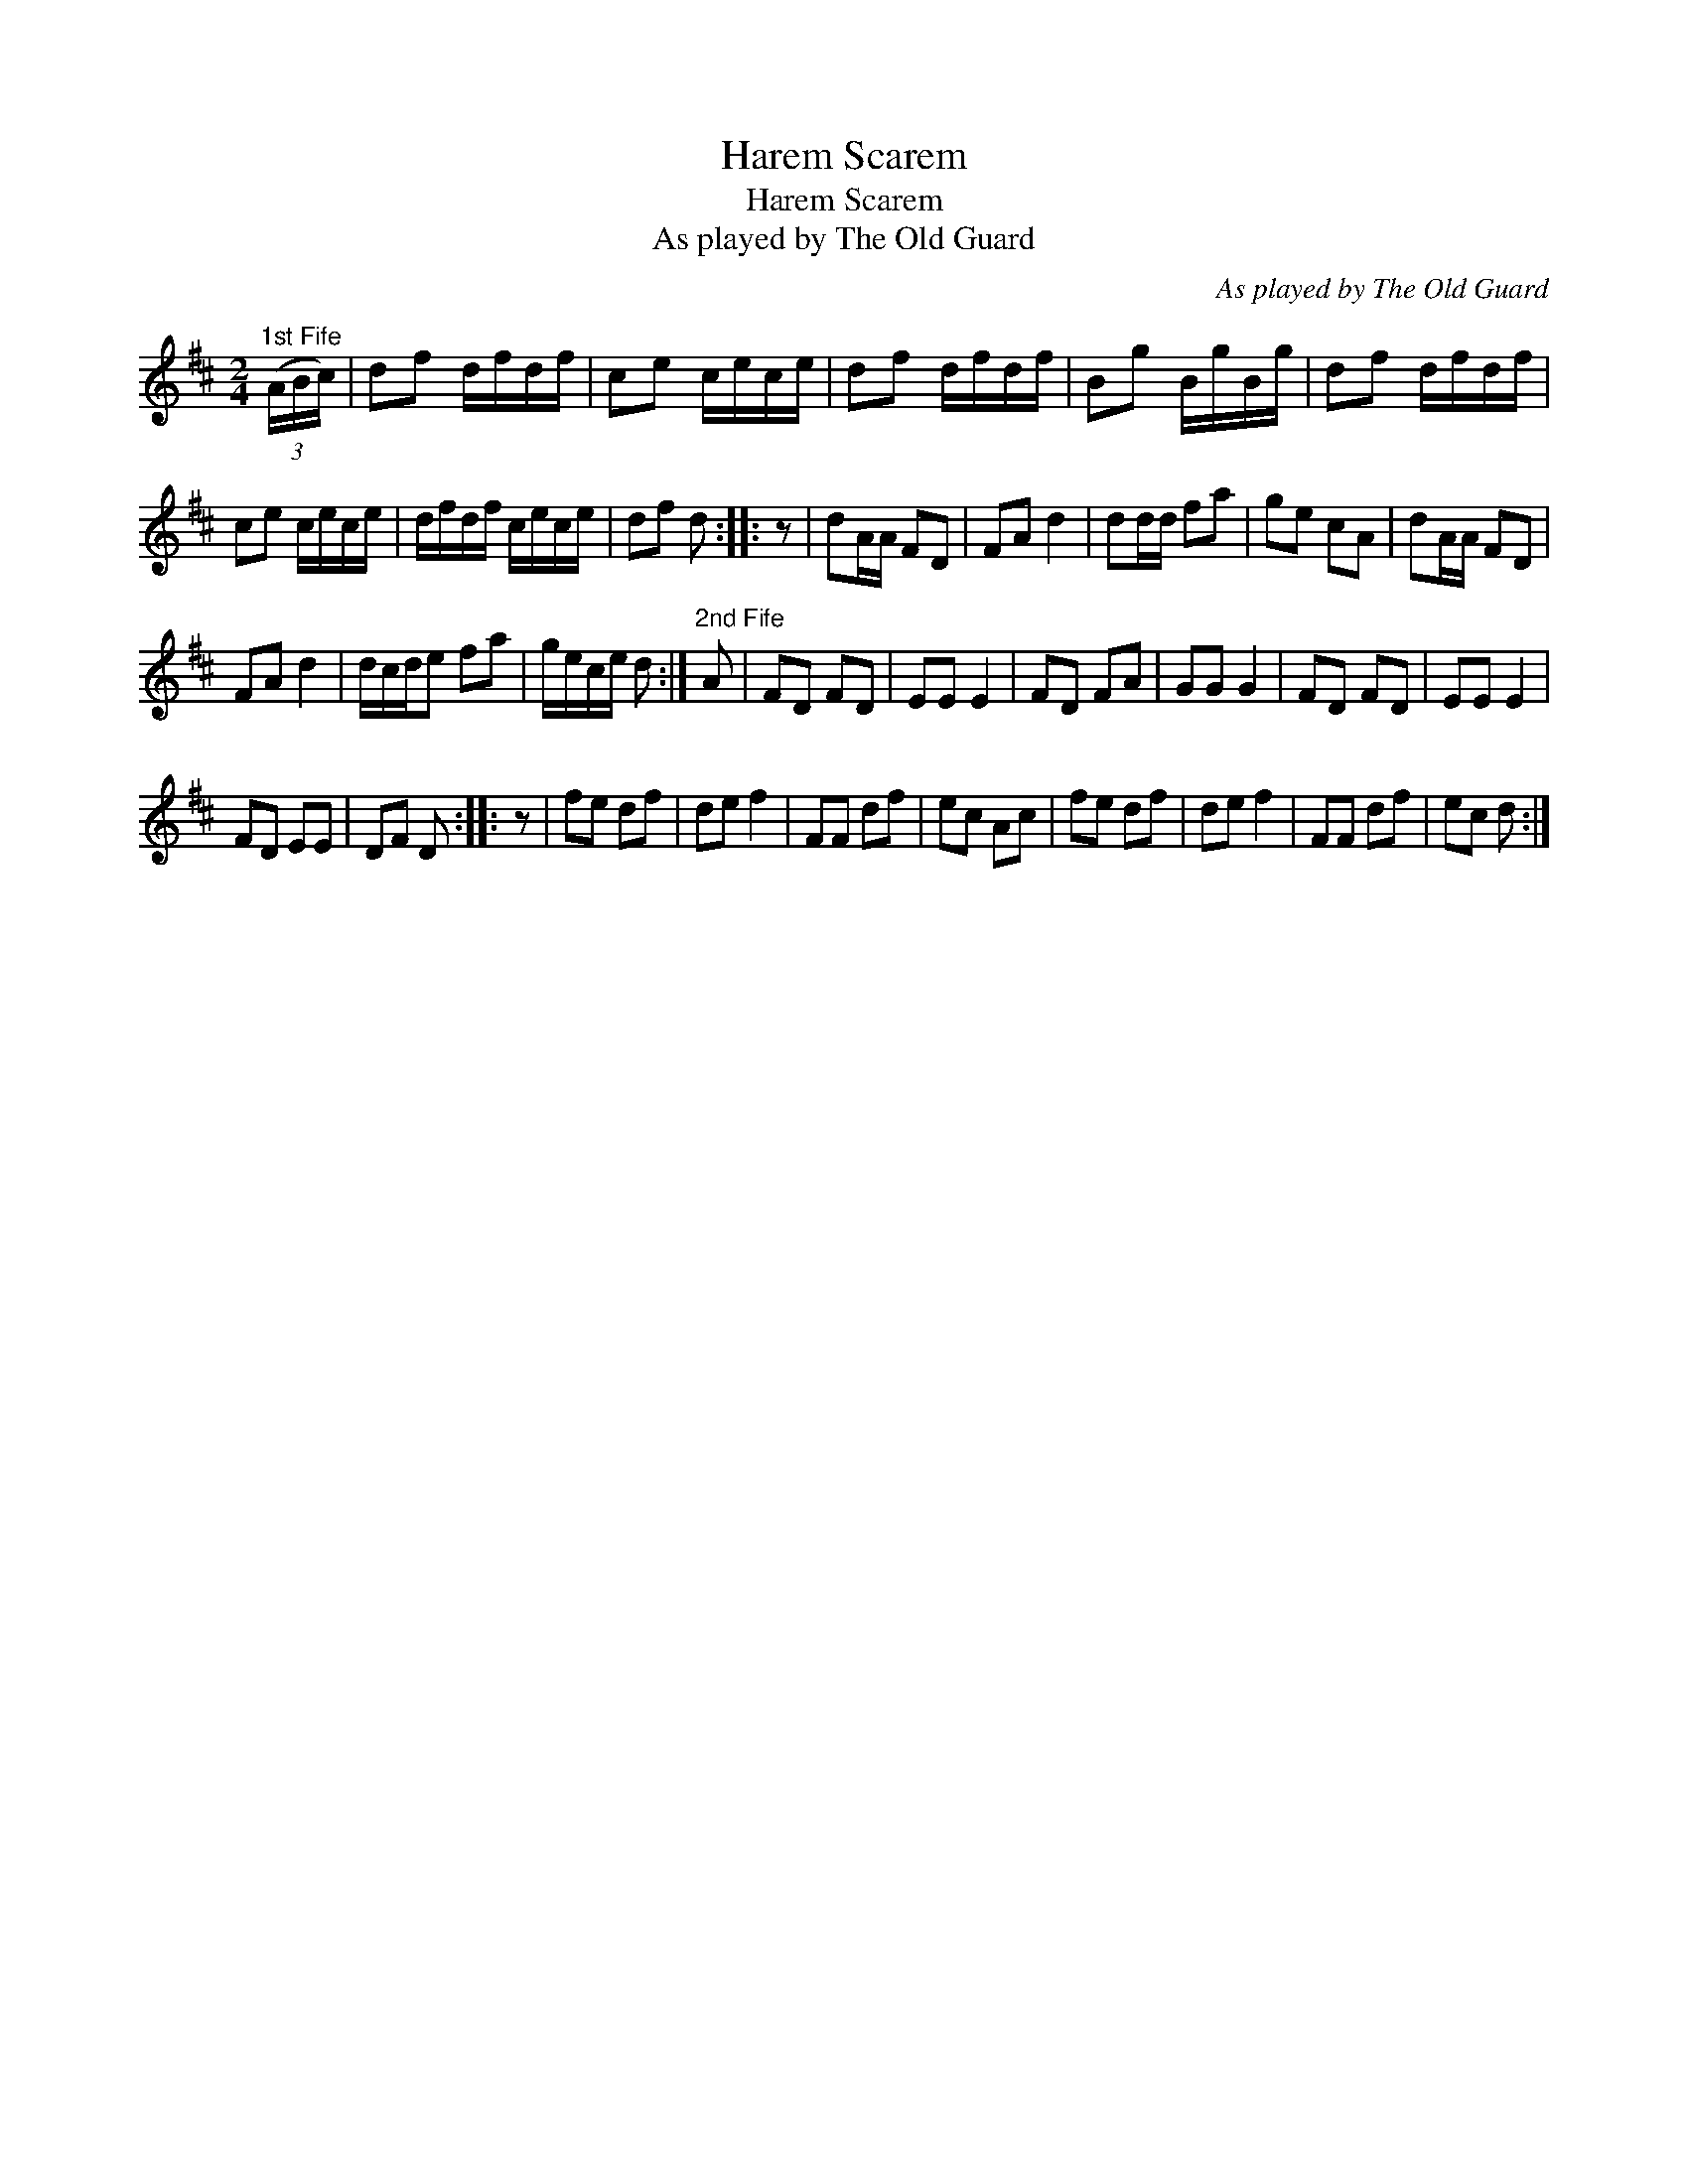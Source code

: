 X:1
T:Harem Scarem
T:Harem Scarem
T:As played by The Old Guard
C:As played by The Old Guard
L:1/8
M:2/4
K:D
V:1 treble 
V:1
"^1st Fife" (3(A/B/c/) | df d/f/d/f/ | ce c/e/c/e/ | df d/f/d/f/ | Bg B/g/B/g/ | df d/f/d/f/ | %6
 ce c/e/c/e/ | d/f/d/f/ c/e/c/e/ | df d :: z | dA/A/ FD | FA d2 | dd/d/ fa | ge cA | dA/A/ FD | %15
 FA d2 | d/c/d/e fa | g/e/c/e/ d :|"^2nd Fife" A | FD FD | EE E2 | FD FA | GG G2 | FD FD | EE E2 | %25
 FD EE | DF D :: z | fe df | de f2 | FF df | ec Ac | fe df | de f2 | FF df | ec d :| %36

